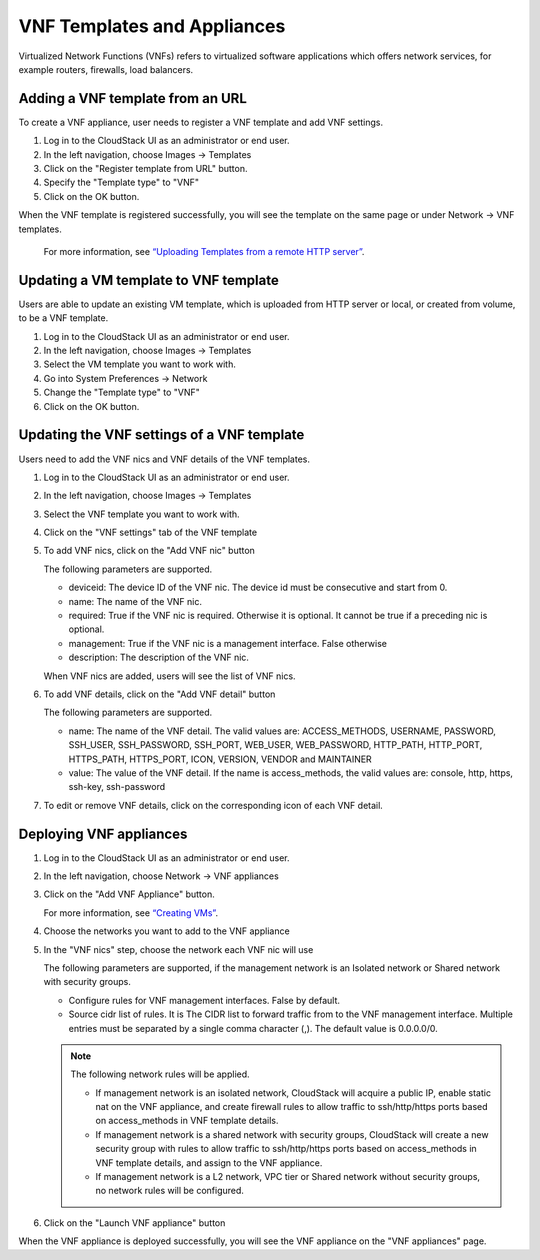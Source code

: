 .. Licensed to the Apache Software Foundation (ASF) under one
   or more contributor license agreements.  See the NOTICE file
   distributed with this work for additional information#
   regarding copyright ownership.  The ASF licenses this file
   to you under the Apache License, Version 2.0 (the
   "License"); you may not use this file except in compliance
   with the License.  You may obtain a copy of the License at
   http://www.apache.org/licenses/LICENSE-2.0
   Unless required by applicable law or agreed to in writing,
   software distributed under the License is distributed on an
   "AS IS" BASIS, WITHOUT WARRANTIES OR CONDITIONS OF ANY
   KIND, either express or implied.  See the License for the
   specific language governing permissions and limitations
   under the License.


VNF Templates and Appliances
============================

Virtualized Network Functions (VNFs) refers to virtualized software applications
which offers network services, for example routers, firewalls, load balancers.


Adding a VNF template from an URL
-----------------------------------------------------------

To create a VNF appliance, user needs to register a VNF template and add VNF settings.

#. Log in to the CloudStack UI as an administrator or end user.

#. In the left navigation, choose Images -> Templates

#. Click on the "Register template from URL" button.

#. Specify the "Template type" to "VNF"

#. Click on the OK button.

When the VNF template is registered successfully, you will see the template on
the same page or under Network -> VNF templates.

   For more information, see `“Uploading Templates from a remote HTTP server”
   <../templates.html#uploading-templates-from-a-remote-http-server>`_.


Updating a VM template to VNF template
-----------------------------------------------------------

Users are able to update an existing VM template, which is uploaded from
HTTP server or local, or created from volume, to be a VNF template.

#. Log in to the CloudStack UI as an administrator or end user.

#. In the left navigation, choose Images -> Templates

#. Select the VM template you want to work with.

#. Go into System Preferences -> Network 

#. Change the "Template type" to "VNF"

#. Click on the OK button.


Updating the VNF settings of a VNF template
-----------------------------------------------------------

Users need to add the VNF nics and VNF details of the VNF templates.

#. Log in to the CloudStack UI as an administrator or end user.

#. In the left navigation, choose Images -> Templates

#. Select the VNF template you want to work with.

#. Click on the "VNF settings" tab of the VNF template

   |vnf-template-vnf-settings.png|

#. To add VNF nics, click on the "Add VNF nic" button

   |vnf-add-nic.png|

   The following parameters are supported.

   - deviceid: The device ID of the VNF nic. The device id must be consecutive and start from 0.

   - name: The name of the VNF nic.

   - required: True if the VNF nic is required. Otherwise it is optional. It cannot be true if a preceding nic is optional.

   - management: True if the VNF nic is a management interface. False otherwise

   - description: The description of the VNF nic.

   When VNF nics are added, users will see the list of VNF nics.

   |vnf-nics-list.png|

#. To add VNF details, click on the "Add VNF detail" button

   |vnf-add-detail.png|

   The following parameters are supported.

   - name: The name of the VNF detail. The valid values are: ACCESS_METHODS,
     USERNAME, PASSWORD, SSH_USER, SSH_PASSWORD, SSH_PORT, WEB_USER, WEB_PASSWORD,
     HTTP_PATH, HTTP_PORT, HTTPS_PATH, HTTPS_PORT, ICON, VERSION, VENDOR and MAINTAINER

   - value: The value of the VNF detail. If the name is access_methods, the valid values are: console, http, https, ssh-key, ssh-password

#. To edit or remove VNF details, click on the corresponding icon of each VNF detail.

   |vnf-details-list.png|


Deploying VNF appliances
-----------------------------------------------------------

#. Log in to the CloudStack UI as an administrator or end user.

#. In the left navigation, choose Network -> VNF appliances

#. Click on the "Add VNF Appliance" button.

   For more information, see `“Creating VMs”
   <../virtual_machines.html#creating-vms>`_.

#. Choose the networks you want to add to the VNF appliance

   |vnf-appliance-networks-selection.png|

#. In the "VNF nics" step, choose the network each VNF nic will use

   |vnf-appliance-vnf-nics.png|

   The following parameters are supported, if the management network is an Isolated
   network or Shared network with security groups.

   - Configure rules for VNF management interfaces. False by default.

   - Source cidr list of rules. It is The CIDR list to forward traffic from to the
     VNF management interface. Multiple entries must be separated by a single comma
     character (,). The default value is 0.0.0.0/0.

   .. note::
     The following network rules will be applied.

     - If management network is an isolated network, CloudStack will acquire a public
       IP, enable static nat on the VNF appliance, and create firewall rules to allow
       traffic to ssh/http/https ports based on access_methods in VNF template details.

     - If management network is a shared network with security groups, CloudStack will
       create a new security group with rules to allow traffic to ssh/http/https ports
       based on access_methods in VNF template details, and assign to the VNF appliance.

     - If management network is a L2 network, VPC tier or Shared network without security
       groups, no network rules will be configured.


#. Click on the "Launch VNF appliance" button

When the VNF appliance is deployed successfully, you will see the VNF appliance on
the "VNF appliances" page.


.. |vnf-template-vnf-settings.png| image:: /_static/images/vnf-template-vnf-settings.png
   :alt: VNF settings of VM template
.. |vnf-add-nic.png| image:: /_static/images/vnf-add-nic.png
   :alt: Add VNF nic
.. |vnf-nics-list.png| image:: /_static/images/vnf-nics-list.png
   :alt: List of VNF nics
.. |vnf-add-detail.png| image:: /_static/images/vnf-add-detail.png
   :alt: Add VNF detail
.. |vnf-details-list.png| image:: /_static/images/vnf-details-list.png
   :alt: List of VNF details
.. |vnf-appliance-networks-selection.png| image:: /_static/images/vnf-appliance-networks-selection.png
   :alt: Select networks for VNF appliance
.. |vnf-appliance-vnf-nics.png| image:: /_static/images/vnf-appliance-vnf-nics.png
   :alt: Specify VNF nics of VNF appliance

